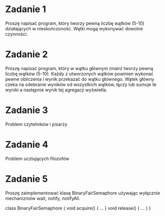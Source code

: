 * Zadanie 1
   Proszę napisać program, który tworzy pewną liczbę wątków (5-10) działających
   w nieskończoność. Wątki mogą wykonywać dowolne czynności.

* Zadanie 2
   Proszę napisać program, który w wątku głównym (main) tworzy pewną liczbę wątków (5-10).
   Każdy z utworzonych wątków powinien wykonać pewne obliczenia i wynik przekazać do
   wątku głównego. Wątek główny czeka na odebranie wyników od wszystkich wątków,
   łączy lub sumuje te wyniki a następnie wynik tej agregacji wyświetla.

* Zadanie 3
   Problem czytelników i pisarzy

* Zadanie 4
   Problem ucztujących filozofów

* Zadanie 5
   Proszę zaimplementować klasę BinaryFairSemaphore używając wyłącznie mechanizmów wait, notify, notifyAll.

   class BinaryFairSemaphore {
     void acquire() { ... }
     void release() { ... }
   }
